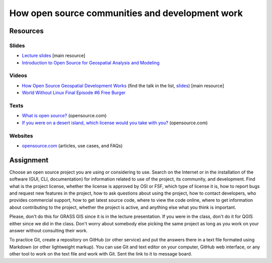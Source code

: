 How open source communities and development work
================================================

Resources
---------

Slides
``````

* `Lecture slides <../lectures/open-source.html>`_ [main resource]
* `Introduction to Open Source for Geospatial Analysis and Modeling <http://ncsu-geoforall-lab.github.io/foss-for-geospatial-analysis/intro-to-foss.html>`_

Videos
``````

* `How Open Source Geospatial Development Works <https://cnr.online.ncsu.edu/online/Catalog/catalogs/geospatial-forum>`_ (find the talk in the list, `slides <http://wenzeslaus.github.io/presentations/geoforum2014-foss.pdf>`_) [main resource]
* `World Without Linux Final Episode #6 Free Burger <https://www.youtube.com/watch?v=fvPSNK8iB0Y>`_

Texts
`````

* `What is open source? <https://opensource.com/resources/what-open-source>`_ (opensource.com)
* `If you were on a desert island, which license would you take with you? <https://opensource.com/article/17/7/what-open-license-would-i-choose-desert-island>`_ (opensource.com)

Websites
````````

* `opensource.com <https://opensource.com>`_ (articles, use cases, and FAQs)

Assignment
----------

Choose an open source project you are using or considering to use.
Search on the Internet or in the installation of the software
(GUI, CLI, documentation) for information related to use of the project,
its community, and development. Find what is the project license,
whether the license is approved by OSI or FSF, which type of license it is,
how to report bugs and request new features in the project,
how to ask questions about using the project, how to contact developers,
who provides commercial support, how to get latest source code,
where to view the code online,
where to get information about contributing to the project,
whether the project is active,
and anything else what you think is important.

Please, don't do this for GRASS GIS since it is in the lecture
presentation. If you were in the class, don't do it for QGIS either
since we did in the class. Don't worry about somebody else picking
the same project as long as you work on your answer without consulting
their work.

To practice Git, create a repository on GitHub (or other service) and
put the answers there in a text file formated using Markdown (or other
lightweight markup). You can use Git and text editor on your computer,
GitHub web interface, or any other tool to work on the text file
and work with Git. Sent the link to it to message board.

